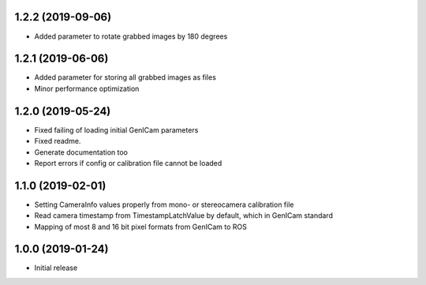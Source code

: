 1.2.2 (2019-09-06)
------------------

* Added parameter to rotate grabbed images by 180 degrees

1.2.1 (2019-06-06)
------------------

* Added parameter for storing all grabbed images as files
* Minor performance optimization

1.2.0 (2019-05-24)
------------------

* Fixed failing of loading initial GenICam parameters
* Fixed readme.
* Generate documentation too
* Report errors if config or calibration file cannot be loaded

1.1.0 (2019-02-01)
------------------

* Setting CameraInfo values properly from mono- or stereocamera calibration file
* Read camera timestamp from TimestampLatchValue by default, which in GenICam standard
* Mapping of most 8 and 16 bit pixel formats from GenICam to ROS

1.0.0 (2019-01-24)
------------------

* Initial release

